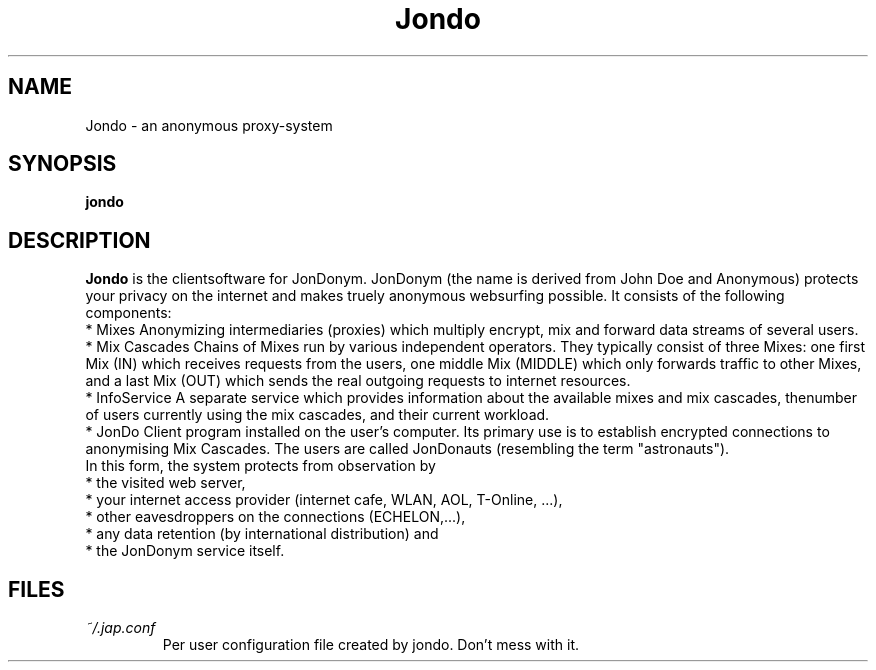 .TH Jondo 1 "NOVEMBER 2008" Linux "User Manuals"
.SH NAME
Jondo \- an anonymous proxy-system
.SH SYNOPSIS
.B jondo
.SH DESCRIPTION
.B Jondo
is the clientsoftware for JonDonym. JonDonym (the name is derived from John Doe and Anonymous) protects your privacy on the internet and makes truely anonymous websurfing possible. It consists of the following components:
    * Mixes Anonymizing intermediaries (proxies) which multiply encrypt, mix and forward data streams of several users.
    * Mix Cascades Chains of Mixes run by various independent operators. They typically consist of three Mixes: one first Mix (IN) which receives requests from the users, one middle Mix (MIDDLE) which only forwards traffic to other Mixes, and a last Mix (OUT) which sends the real outgoing requests to internet resources.
    * InfoService A separate service which provides information about the available mixes and mix cascades, thenumber of users currently using the mix cascades, and their current workload.
    * JonDo Client program installed on the user's computer. Its primary use is to establish encrypted connections to anonymising Mix Cascades. The users are called JonDonauts (resembling the term "astronauts").
 In this form, the system protects from observation by
    * the visited web server,
    * your internet access provider (internet cafe, WLAN, AOL, T-Online, ...),
    * other eavesdroppers on the connections (ECHELON,...),
    * any data retention (by international distribution) and
    * the JonDonym service itself.
.SH FILES
.I ~/.jap.conf
.RS
Per user configuration file created by jondo. Don't mess with it.
